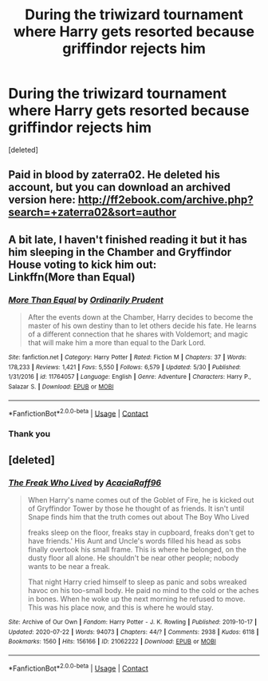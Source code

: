 #+TITLE: During the triwizard tournament where Harry gets resorted because griffindor rejects him

* During the triwizard tournament where Harry gets resorted because griffindor rejects him
:PROPERTIES:
:Score: 1
:DateUnix: 1601139039.0
:DateShort: 2020-Sep-26
:FlairText: What's That Fic?
:END:
[deleted]


** Paid in blood by zaterra02. He deleted his account, but you can download an archived version here: [[http://ff2ebook.com/archive.php?search=+zaterra02&sort=author]]
:PROPERTIES:
:Author: jt44
:Score: 1
:DateUnix: 1601163773.0
:DateShort: 2020-Sep-27
:END:


** A bit late, I haven't finished reading it but it has him sleeping in the Chamber and Gryffindor House voting to kick him out:\\
Linkffn(More than Equal)
:PROPERTIES:
:Author: Constant_Okra_1983
:Score: 1
:DateUnix: 1602146704.0
:DateShort: 2020-Oct-08
:END:

*** [[https://www.fanfiction.net/s/11764057/1/][*/More Than Equal/*]] by [[https://www.fanfiction.net/u/5541877/Ordinarily-Prudent][/Ordinarily Prudent/]]

#+begin_quote
  After the events down at the Chamber, Harry decides to become the master of his own destiny than to let others decide his fate. He learns of a different connection that he shares with Voldemort; and magic that will make him a more than equal to the Dark Lord.
#+end_quote

^{/Site/:} ^{fanfiction.net} ^{*|*} ^{/Category/:} ^{Harry} ^{Potter} ^{*|*} ^{/Rated/:} ^{Fiction} ^{M} ^{*|*} ^{/Chapters/:} ^{37} ^{*|*} ^{/Words/:} ^{178,233} ^{*|*} ^{/Reviews/:} ^{1,421} ^{*|*} ^{/Favs/:} ^{5,550} ^{*|*} ^{/Follows/:} ^{6,579} ^{*|*} ^{/Updated/:} ^{5/30} ^{*|*} ^{/Published/:} ^{1/31/2016} ^{*|*} ^{/id/:} ^{11764057} ^{*|*} ^{/Language/:} ^{English} ^{*|*} ^{/Genre/:} ^{Adventure} ^{*|*} ^{/Characters/:} ^{Harry} ^{P.,} ^{Salazar} ^{S.} ^{*|*} ^{/Download/:} ^{[[http://www.ff2ebook.com/old/ffn-bot/index.php?id=11764057&source=ff&filetype=epub][EPUB]]} ^{or} ^{[[http://www.ff2ebook.com/old/ffn-bot/index.php?id=11764057&source=ff&filetype=mobi][MOBI]]}

--------------

*FanfictionBot*^{2.0.0-beta} | [[https://github.com/FanfictionBot/reddit-ffn-bot/wiki/Usage][Usage]] | [[https://www.reddit.com/message/compose?to=tusing][Contact]]
:PROPERTIES:
:Author: FanfictionBot
:Score: 1
:DateUnix: 1602146720.0
:DateShort: 2020-Oct-08
:END:


*** Thank you
:PROPERTIES:
:Author: AntisocialNyx
:Score: 1
:DateUnix: 1602151331.0
:DateShort: 2020-Oct-08
:END:


** [deleted]
:PROPERTIES:
:Score: -1
:DateUnix: 1601141994.0
:DateShort: 2020-Sep-26
:END:

*** [[https://archiveofourown.org/works/21062222][*/The Freak Who Lived/*]] by [[https://www.archiveofourown.org/users/AcaciaRaff96/pseuds/AcaciaRaff96][/AcaciaRaff96/]]

#+begin_quote
  When Harry's name comes out of the Goblet of Fire, he is kicked out of Gryffindor Tower by those he thought of as friends. It isn't until Snape finds him that the truth comes out about The Boy Who Lived

  freaks sleep on the floor, freaks stay in cupboard, freaks don't get to have friends.' His Aunt and Uncle's words filled his head as sobs finally overtook his small frame. This is where he belonged, on the dusty floor all alone. He shouldn't be near other people; nobody wants to be near a freak.

  That night Harry cried himself to sleep as panic and sobs wreaked havoc on his too-small body. He paid no mind to the cold or the aches in bones. When he woke up the next morning he refused to move. This was his place now, and this is where he would stay.
#+end_quote

^{/Site/:} ^{Archive} ^{of} ^{Our} ^{Own} ^{*|*} ^{/Fandom/:} ^{Harry} ^{Potter} ^{-} ^{J.} ^{K.} ^{Rowling} ^{*|*} ^{/Published/:} ^{2019-10-17} ^{*|*} ^{/Updated/:} ^{2020-07-22} ^{*|*} ^{/Words/:} ^{94073} ^{*|*} ^{/Chapters/:} ^{44/?} ^{*|*} ^{/Comments/:} ^{2938} ^{*|*} ^{/Kudos/:} ^{6118} ^{*|*} ^{/Bookmarks/:} ^{1560} ^{*|*} ^{/Hits/:} ^{156166} ^{*|*} ^{/ID/:} ^{21062222} ^{*|*} ^{/Download/:} ^{[[https://archiveofourown.org/downloads/21062222/The%20Freak%20Who%20Lived.epub?updated_at=1595437844][EPUB]]} ^{or} ^{[[https://archiveofourown.org/downloads/21062222/The%20Freak%20Who%20Lived.mobi?updated_at=1595437844][MOBI]]}

--------------

*FanfictionBot*^{2.0.0-beta} | [[https://github.com/FanfictionBot/reddit-ffn-bot/wiki/Usage][Usage]] | [[https://www.reddit.com/message/compose?to=tusing][Contact]]
:PROPERTIES:
:Author: FanfictionBot
:Score: -1
:DateUnix: 1601142014.0
:DateShort: 2020-Sep-26
:END:
